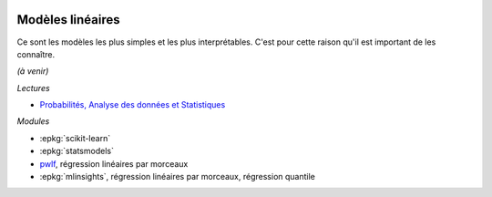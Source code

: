 
.. image:: pyeco.png
    :height: 20
    :alt: Economie
    :target: http://www.xavierdupre.fr/app/ensae_teaching_cs/helpsphinx3/td_2a_notions.html#pour-un-profil-plutot-economiste

.. image:: pystat.png
    :height: 20
    :alt: Statistique
    :target: http://www.xavierdupre.fr/app/ensae_teaching_cs/helpsphinx3/td_2a_notions.html#pour-un-profil-plutot-data-scientist

.. _l-ml2a-ranking:

Modèles linéaires
+++++++++++++++++

Ce sont les modèles les plus simples et les plus interprétables.
C'est pour cette raison qu'il est important de les connaître.

*(à venir)*

*Lectures*

* `Probabilités, Analyse des données et Statistiques
  <http://www.editionstechnip.com/en/catalogue-detail/149/probabilites-analyse-des-donnees-et-statistique.html>`_

*Modules*

* :epkg:`scikit-learn`
* :epkg:`statsmodels`
* `pwlf <https://jekel.me/piecewise_linear_fit_py/pwlf.html>`_,
  régression linéaires par morceaux
* :epkg:`mlinsights`, régression linéaires par morceaux,
  régression quantile
